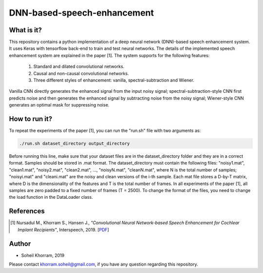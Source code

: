 .. -*- mode: rst -*-

DNN-based-speech-enhancement
============================

.. image:: Fig2.png

What is it?
-----------

This repository contains a python implementation of a deep neural network (DNN)-based speech enhancement system. It uses Keras with tensorflow back-end to train and test neural networks. The details of the implemented speech enhancement system are explained in the paper [1]. The system supports for the following features:

   (1) Standard and dilated convolutional networks.

   (2) Causal and non-causal convolutional networks.

   (3) Three different styles of enhancement: vanilla, spectral-subtraction and Wiener.
   
Vanilla CNN directly generates the enhanced signal from the input noisy signal; spectral-subtraction-style CNN first predicts noise and then generates the enhanced signal by subtracting noise from the noisy signal; Wiener-style CNN generates an optimal mask for suppressing noise. 

How to run it?
--------------

To repeat the experiments of the paper [1], you can run the "run.sh" file with two arguments as:

.. code-block:: bash

   ./run.sh dataset_directory output_directory

Before running this line, make sure that your dataset files are in the dataset_directory folder and they are in a correct format. Samples should be stored in .mat format. The dataset_directory must contain the following files: "noisy1.mat", "clean1.mat",
"noisy2.mat", "clean2.mat", ..., "noisyN.mat", "cleanN.mat", where N is the total number of samples; "noisyi.mat" and "cleani.mat" are the noisy and clean versions of the i-th sample. Each mat file stores a D-by-T matrix, where D is the dimensionality of the features and T is the total number of frames. In all experiments of the paper [1], all samples are zero padded to a fixed number of frames (T = 2500). To change the format of the files, you need to change the load function in the DataLoader class.

References
----------

.. [1] Nursadul M., Khorram S., Hansen J.,
       *"Convolutional Neural Network-based Speech Enhancement for Cochlear Implant Recipients"*,
       Interspeech, 2019. [`PDF <https://arxiv.org/pdf/1907.02526.pdf>`_]

Author
------

- Soheil Khorram, 2019

Please contact khorram.soheil@gmail.com, if you have any question regarding this repository.
